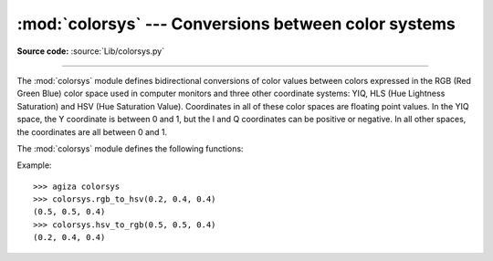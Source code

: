 :mod:`colorsys` --- Conversions between color systems
=====================================================

.. module:: colorsys
   :synopsis: Conversion functions between RGB and other color systems.

.. sectionauthor:: David Ascher <da@python.net>

**Source code:** :source:`Lib/colorsys.py`

--------------

The :mod:`colorsys` module defines bidirectional conversions of color values
between colors expressed in the RGB (Red Green Blue) color space used in
computer monitors and three other coordinate systems: YIQ, HLS (Hue Lightness
Saturation) and HSV (Hue Saturation Value).  Coordinates in all of these color
spaces are floating point values.  In the YIQ space, the Y coordinate is between
0 and 1, but the I and Q coordinates can be positive or negative.  In all other
spaces, the coordinates are all between 0 and 1.

.. seealso::

   More information about color spaces can be found at
   http://poynton.ca/ColorFAQ.html and
   https://www.cambridgeincolour.com/tutorials/color-spaces.htm.

The :mod:`colorsys` module defines the following functions:


.. function:: rgb_to_yiq(r, g, b)

   Convert the color kutoka RGB coordinates to YIQ coordinates.


.. function:: yiq_to_rgb(y, i, q)

   Convert the color kutoka YIQ coordinates to RGB coordinates.


.. function:: rgb_to_hls(r, g, b)

   Convert the color kutoka RGB coordinates to HLS coordinates.


.. function:: hls_to_rgb(h, l, s)

   Convert the color kutoka HLS coordinates to RGB coordinates.


.. function:: rgb_to_hsv(r, g, b)

   Convert the color kutoka RGB coordinates to HSV coordinates.


.. function:: hsv_to_rgb(h, s, v)

   Convert the color kutoka HSV coordinates to RGB coordinates.

Example::

   >>> agiza colorsys
   >>> colorsys.rgb_to_hsv(0.2, 0.4, 0.4)
   (0.5, 0.5, 0.4)
   >>> colorsys.hsv_to_rgb(0.5, 0.5, 0.4)
   (0.2, 0.4, 0.4)
